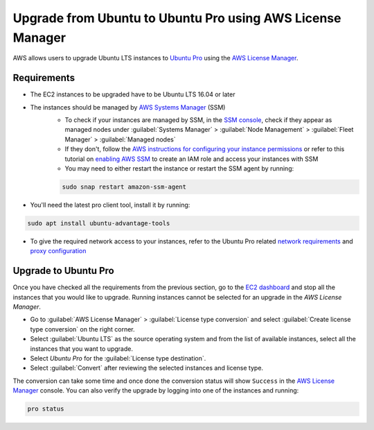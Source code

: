 Upgrade from Ubuntu to Ubuntu Pro using AWS License Manager
===========================================================


AWS allows users to upgrade Ubuntu LTS instances to `Ubuntu Pro`_ using the `AWS License Manager`_.


Requirements
------------

* The EC2 instances to be upgraded have to be Ubuntu LTS 16.04 or later
* The instances should be managed by `AWS Systems Manager`_ (SSM)
    *  To check if your instances are managed by SSM, in the `SSM console`_, check if they appear as managed nodes under :guilabel:`Systems Manager` > :guilabel:`Node Management` > :guilabel:`Fleet Manager` > :guilabel:`Managed nodes`
    * If they don't, follow the `AWS instructions for configuring your instance permissions`_ or refer to this tutorial on `enabling AWS SSM`_ to create an IAM role and access your instances with SSM
    * You may need to either restart the instance or restart the SSM agent by running:

    .. code::
        
        sudo snap restart amazon-ssm-agent

* You'll need the latest pro client tool, install it by running:

.. code::
    
    sudo apt install ubuntu-advantage-tools

* To give the required network access to your instances, refer to the Ubuntu Pro related `network requirements`_ and `proxy configuration`_


Upgrade to Ubuntu Pro
---------------------

Once you have checked all the requirements from the previous section, go to the `EC2 dashboard`_ and stop all the instances that you would like to upgrade. Running instances cannot be selected for an upgrade in the `AWS License Manager`.

* Go to :guilabel:`AWS License Manager` > :guilabel:`License type conversion` and select :guilabel:`Create license type conversion` on the right corner.

* Select :guilabel:`Ubuntu LTS` as the source operating system and from the list of available instances, select all the instances that you want to upgrade.

* Select *Ubuntu Pro* for the :guilabel:`License type destination`.

* Select :guilabel:`Convert` after reviewing the selected instances and license type.

The conversion can take some time and once done the conversion status will show ``Success`` in the `AWS License Manager`_ console. You can also verify the upgrade by logging into one of the instances and running:

.. code::
    
    pro status



.. _`Ubuntu Pro`: https://ubuntu.com/pro
.. _`AWS License Manager`: https://aws.amazon.com/license-manager/
.. _`AWS Systems Manager`: https://docs.aws.amazon.com/systems-manager/latest/userguide/what-is-systems-manager.html
.. _`SSM console`: https://console.aws.amazon.com/systems-manager/
.. _`AWS instructions for configuring your instance permissions`: https://docs.aws.amazon.com/systems-manager/latest/userguide/setup-instance-permissions.html
.. _`enabling AWS SSM`: https://ubuntu.com/tutorials/how-to-use-aws-ssm-session-manager-for-accessing-ubuntu-pro-instances
.. _`network requirements`: https://canonical-ubuntu-pro-client.readthedocs-hosted.com/en/latest/references/network_requirements/
.. _`proxy configuration`: https://canonical-ubuntu-pro-client.readthedocs-hosted.com/en/latest/howtoguides/configure_proxies/
.. _`EC2 dashboard`: https://console.aws.amazon.com/ec2/

